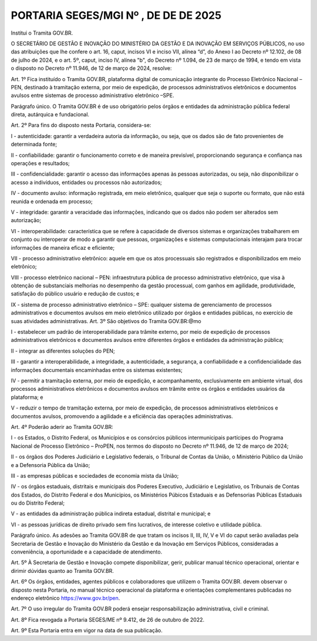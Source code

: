 PORTARIA SEGES/MGI Nº , DE DE DE 2025
=====================================

Institui o Tramita GOV.BR.

O SECRETÁRIO DE GESTÃO E INOVAÇÃO DO MINISTÉRIO DA GESTÃO E DA INOVAÇÃO EM SERVIÇOS PÚBLICOS, no uso das atribuições que lhe confere o art. 16, caput, incisos VI e inciso VII, alínea “d”, do Anexo I ao Decreto nº 12.102, de 08 de julho de 2024, e o art. 5º, caput, inciso IV, alínea "b", do Decreto nº 1.094, de 23 de março de 1994, e tendo em vista o disposto no Decreto nº 11.946, de 12 de março de 2024, resolve:

Art. 1º Fica instituído o Tramita GOV.BR, plataforma digital de comunicação integrante do Processo Eletrônico Nacional – PEN, destinado à tramitação externa, por meio de expedição, de processos administrativos eletrônicos e documentos avulsos entre sistemas de processo administrativo eletrônico –SPE.

Parágrafo único. O Tramita GOV.BR é de uso obrigatório pelos órgãos e entidades da administração pública federal direta, autárquica e fundacional.

Art. 2º Para fins do disposto nesta Portaria, considera-se:

I - autenticidade: garantir a verdadeira autoria da informação, ou seja, que os dados são de fato provenientes de determinada fonte;

II - confiabilidade: garantir o funcionamento correto e de maneira previsível, proporcionando segurança e confiança nas operações e resultados;

III - confidencialidade: garantir o acesso das informações apenas às pessoas autorizadas, ou seja, não disponibilizar o acesso a indivíduos, entidades ou processos não autorizados;

IV - documento avulso: informação registrada, em meio eletrônico, qualquer que seja o suporte ou formato, que não está reunida e ordenada em processo;

V - integridade: garantir a veracidade das informações, indicando que os dados não podem ser alterados sem autorização;

VI - interoperabilidade: característica que se refere à capacidade de diversos sistemas e organizações trabalharem em conjunto ou interoperar de modo a garantir que pessoas, organizações e sistemas computacionais interajam para trocar informações de maneira eficaz e eficiente;

VII - processo administrativo eletrônico: aquele em que os atos processuais são registrados e disponibilizados em meio eletrônico;

VIII - processo eletrônico nacional – PEN: infraestrutura pública de processo administrativo eletrônico, que visa à obtenção de substanciais melhorias no desempenho da gestão processual, com ganhos em agilidade, produtividade, satisfação do público usuário e redução de custos; e

IX - sistema de processo administrativo eletrônico – SPE: qualquer sistema de gerenciamento de processos administrativos e documentos avulsos em meio eletrônico utilizado por órgãos e entidades públicas, no exercício de suas atividades administrativas. Art. 3º São objetivos do Tramita GOV.BR:@mo

I - estabelecer um padrão de interoperabilidade para trâmite externo, por meio de expedição de processos administrativos eletrônicos e documentos avulsos entre diferentes órgãos e entidades da administração pública;

II - integrar as diferentes soluções do PEN;

III - garantir a interoperabilidade, a integridade, a autenticidade, a segurança, a confiabilidade e a confidencialidade das informações documentais encaminhadas entre os sistemas existentes;

IV - permitir a tramitação externa, por meio de expedição, e acompanhamento, exclusivamente em ambiente virtual, dos processos administrativos eletrônicos e documentos avulsos em trâmite entre os órgãos e entidades usuários da plataforma; e

V - reduzir o tempo de tramitação externa, por meio de expedição, de processos administrativos eletrônicos e documentos avulsos, promovendo a agilidade e a eficiência das operações administrativas.

Art. 4º Poderão aderir ao Tramita GOV.BR:

I - os Estados, o Distrito Federal, os Municípios e os consórcios públicos intermunicipais partícipes do Programa Nacional de Processo Eletrônico – ProPEN, nos termos do disposto no Decreto nº 11.946, de 12 de março de 2024;

II - os órgãos dos Poderes Judiciário e Legislativo federais, o Tribunal de Contas da União, o Ministério Público da União e a Defensoria Pública da União;

III - as empresas públicas e sociedades de economia mista da União;

IV - os órgãos estaduais, distritais e municipais dos Poderes Executivo, Judiciário e Legislativo, os Tribunais de Contas dos Estados, do Distrito Federal e dos Municípios, os Ministérios Púbicos Estaduais e as Defensorias Públicas Estaduais ou do Distrito Federal;

V - as entidades da administração pública indireta estadual, distrital e municipal; e

VI - as pessoas jurídicas de direito privado sem fins lucrativos, de interesse coletivo e utilidade pública.

Parágrafo único. As adesões ao Tramita GOV.BR de que tratam os incisos II, III, IV, V e VI do caput serão avaliadas pela Secretaria de Gestão e Inovação do Ministério da Gestão e da Inovação em Serviços Públicos, consideradas a conveniência, a oportunidade e a capacidade de atendimento.

Art. 5º À Secretaria de Gestão e Inovação compete disponibilizar, gerir, publicar manual técnico operacional, orientar e dirimir dúvidas quanto ao Tramita GOV.BR.

Art. 6º Os órgãos, entidades, agentes públicos e colaboradores que utilizem o Tramita GOV.BR. devem observar o disposto nesta Portaria, no manual técnico operacional da plataforma e orientações complementares publicadas no endereço eletrônico https://www.gov.br/pen.

Art. 7º O uso irregular do Tramita GOV.BR poderá ensejar responsabilização administrativa, civil e criminal.

Art. 8º Fica revogada a Portaria SEGES/ME nº 9.412, de 26 de outubro de 2022.

Art. 9º Esta Portaria entra em vigor na data de sua publicação.

.. centered::

   ROBERTO POJO